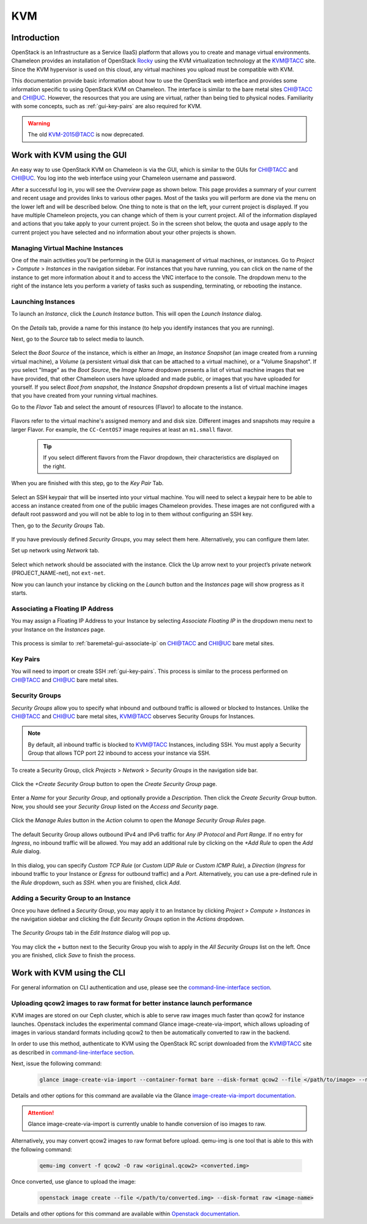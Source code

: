 .. _kvm:

KVM
===

Introduction
------------

OpenStack is an Infrastructure as a Service (IaaS) platform that allows you to create and manage virtual environments. Chameleon provides an installation of OpenStack `Rocky <https://releases.openstack.org/rocky/index.html>`_ using the KVM virtualization technology at the `KVM\@TACC <https://kvm.tacc.chameleoncloud.org>`_ site. Since the KVM hypervisor is used on this cloud, any virtual machines you upload must be compatible with KVM.

This documentation provide basic information about how to use the OpenStack web interface and provides some information specific to using OpenStack KVM on Chameleon. The interface is similar to the bare metal sites `CHI\@TACC <https://chi.tacc.chameleoncloud.org>`_ and `CHI\@UC <https://chi.uc.chameleoncloud.org>`_. However, the resources that you are using are virtual, rather than being tied to physical nodes. Familiarity with some concepts, such as :ref:`gui-key-pairs` are also required for KVM.

.. warning:: The old `KVM-2015@TACC <https://openstack.tacc.chameleoncloud.org>`_ is now deprecated.

Work with KVM using the GUI
---------------------------

An easy way to use OpenStack KVM on Chameleon is via the GUI, which is similar to the GUIs for `CHI\@TACC <https://chi.tacc.chameleoncloud.org>`_ and `CHI\@UC <https://chi.uc.chameleoncloud.org>`_. You log into the web interface using your Chameleon username and password.

After a successful log in, you will see the *Overview* page as shown below. This page provides a summary of your current and recent usage and provides links to various other pages. Most of the tasks you will perform are done via the menu on the lower left and will be described below. One thing to note is that on the left, your current project is displayed. If you have multiple Chameleon projects, you can change which of them is your current project. All of the information displayed and actions that you take apply to your current project. So in the screen shot below, the quota and usage apply to the current project you have selected and no information about your other projects is shown.

.. figure:: kvm/new_overview.png

Managing Virtual Machine Instances
~~~~~~~~~~~~~~~~~~~~~~~~~~~~~~~~~~

One of the main activities you’ll be performing in the GUI is management of virtual machines, or instances. Go to *Project* > *Compute* > *Instances* in the navigation sidebar. For instances that you have running, you can click on the name of the instance to get more information about it and to access the VNC interface to the console. The dropdown menu to the right of the instance lets you perform a variety of tasks such as suspending, terminating, or rebooting the instance.

.. figure:: kvm/new_instances.png

Launching Instances
~~~~~~~~~~~~~~~~~~~

To launch an *Instance*, click the *Launch Instance* button. This will open the *Launch Instance* dialog.

.. figure:: kvm/new_launchdetails.png

On the *Details* tab, provide a name for this instance (to help you identify instances that you are running).

Next, go to the *Source* tab to select media to launch.

.. figure:: kvm/new_launchsource.png

Select the *Boot Source* of the instance, which is either an *Image*, an *Instance Snapshot* (an image created from a running virtual machine), a *Volume* (a persistent virtual disk that can be attached to a virtual machine), or a "Volume Snapshot". If you select "Image" as the *Boot Source*, the *Image Name* dropdown presents a list of virtual machine images that we have provided, that other Chameleon users have uploaded and made public, or images that you have uploaded for yourself. If you select *Boot from snapshot*, the *Instance Snapshot* dropdown presents a list of virtual machine images that you have created from your running virtual machines.

Go to the *Flavor* Tab and select the amount of resources (Flavor) to allocate to the instance.

.. figure:: kvm/new_launchflavor.png

Flavors refer to the virtual machine's assigned memory and and disk size. Different images and snapshots may require a larger Flavor. For example, the ``CC-CentOS7`` image requires at least an ``m1.small`` flavor.

   .. tip:: If you select different flavors from the Flavor dropdown, their characteristics are displayed on the right.

When you are finished with this step, go to the *Key Pair* Tab.

.. figure:: kvm/new_launchaccess.png

Select an SSH keypair that will be inserted into your virtual machine. You will need to select a keypair here to be able to access an instance created from one of the public images Chameleon provides. These images are not configured with a default root password and you will not be able to log in to them without configuring an SSH key.

Then, go to the *Security Groups* Tab.

.. figure:: kvm/new_secgroups.png

If you have previously defined *Security Groups*, you may select them here. Alternatively, you can configure them later.

Set up network using *Network* tab.

.. figure:: kvm/new_launchnetwork.png

Select which network should be associated with the instance. Click the Up arrow next to your project’s private network (PROJECT_NAME-net), not ``ext-net``.

Now you can launch your instance by clicking on the *Launch* button and the *Instances* page will show progress as it starts.

.. _kvm-associate-ip:

Associating a Floating IP Address
~~~~~~~~~~~~~~~~~~~~~~~~~~~~~~~~~

You may assign a Floating IP Address to your Instance by selecting *Associate Floating IP* in the dropdown menu next to your Instance on the *Instances* page.

.. figure:: kvm/new_associatemenu.png

This process is similar to :ref:`baremetal-gui-associate-ip` on `CHI\@TACC <https://chi.tacc.chameleoncloud.org>`_ and `CHI\@UC <https://chi.uc.chameleoncloud.org>`_ bare metal sites.

Key Pairs
~~~~~~~~~

You will need to import or create SSH :ref:`gui-key-pairs`. This process is similar to the process performed on `CHI\@TACC <https://chi.tacc.chameleoncloud.org>`_ and `CHI\@UC <https://chi.uc.chameleoncloud.org>`_ bare metal sites.

Security Groups
~~~~~~~~~~~~~~~

*Security Groups* allow you to specify what inbound and outbound traffic is allowed or blocked to Instances. Unlike the `CHI\@TACC <https://chi.tacc.chameleoncloud.org>`_ and `CHI\@UC <https://chi.uc.chameleoncloud.org>`_ bare metal sites, `KVM\@TACC <https://kvm.tacc.chameleoncloud.org>`_ observes Security Groups for Instances.

.. note:: By default, all inbound traffic is blocked to `KVM\@TACC <https://kvm.tacc.chameleoncloud.org>`_ Instances, including SSH. You must apply a Security Group that allows TCP port 22 inbound to access your instance via SSH.

To create a Security Group, click *Projects* > *Network* > *Security Groups* in the navigation side bar.

.. figure:: kvm/new_securitytab.png

Click the *+Create Security Group* button to open the *Create Security Group* page.

.. figure:: kvm/new_createsecurity.png

Enter a *Name* for your *Security Group*, and optionally provide a *Description*. Then click the *Create Security Group* button.
Now, you should see your *Security Group* listed on the *Access and Security* page.

.. figure:: kvm/new_grouplist.png

Click the *Manage Rules* button in the *Action* column to open the *Manage Security Group Rules* page.

.. figure:: kvm/new_managerules.png

The default Security Group allows outbound IPv4 and IPv6 traffic for *Any IP Protocol* and *Port Range*. If no entry for *Ingress*, no inbound traffic will be allowed. You may add an additional rule by clicking on the *+Add Rule* to open the *Add Rule* dialog.

.. figure:: kvm/new_addrule.png

In this dialog, you can specify *Custom TCP Rule* (or *Custom UDP Rule* or *Custom ICMP Rule*), a *Direction* (*Ingress* for inbound traffic to your Instance or *Egress* for outbound traffic) and a *Port*. Alternatively, you can use a pre-defined rule in the *Rule* dropdown, such as *SSH*. when you are finished, click *Add*.

.. _kvm-security-group:

Adding a Security Group to an Instance
~~~~~~~~~~~~~~~~~~~~~~~~~~~~~~~~~~~~~~

Once you have defined a *Security Group*, you may apply it to an Instance by clicking *Project* > *Compute* > *Instances* in the navigation sidebar and clicking the *Edit Security Groups* option in the *Actions* dropdown.

.. figure:: kvm/new_editaction.png

The *Security Groups* tab in the *Edit Instance* dialog will pop up.

.. figure:: kvm/new_editinstance.png

You may click the *+* button next to the Security Group you wish to apply in the *All Security Groups* list on the left. Once you are finished, click *Save* to finish the process.

Work with KVM using the CLI
---------------------------

For general information on CLI authentication and use, please see the `command-line-interface section <https://chameleoncloud.readthedocs.io/en/latest/technical/cli.html#the-command-line-interface>`_.

Uploading qcow2 images to raw format for better instance launch performance
~~~~~~~~~~~~~~~~~~~~~~~~~~~~~~~~~~~~~~~~~~~~~~~~~~~~~~~~~~~~~~~~~~~~~~~~~~~

KVM images are stored on our Ceph cluster, which is able to serve raw images much faster than qcow2 for instance launches. Openstack includes the experimental command Glance image-create-via-import, which allows uploading of images in various standard formats including qcow2 to then be automatically converted to raw in the backend.

In order to use this method, authenticate to KVM using the OpenStack RC script downloaded from the `KVM\@TACC <https://kvm.tacc.chameleoncloud.org>`_ site as described in `command-line-interface section <https://chameleoncloud.readthedocs.io/en/latest/technical/cli.html#the-openstack-rc-script>`_.

Next, issue the following command:

   .. code-block:: shell

       glance image-create-via-import --container-format bare --disk-format qcow2 --file </path/to/image> --name <image name>

Details and other options for this command are available via the Glance `image-create-via-import documentation <https://docs.openstack.org/python-glanceclient/train/cli/details.html#glance-image-create-via-import>`_.

.. attention::
    Glance image-create-via-import is currently unable to handle conversion of iso images to raw.

Alternatively, you may convert qcow2 images to raw format before upload. qemu-img is one tool that is able to this with the following command:

   .. code-block:: shell

       qemu-img convert -f qcow2 -O raw <original.qcow2> <converted.img>


Once converted, use glance to upload the image:

   .. code-block:: shell

       openstack image create --file </path/to/converted.img> --disk-format raw <image-name>

Details and other options for this command are available within `Openstack documentation <https://docs.openstack.org/image-guide/convert-images.html>`_.
